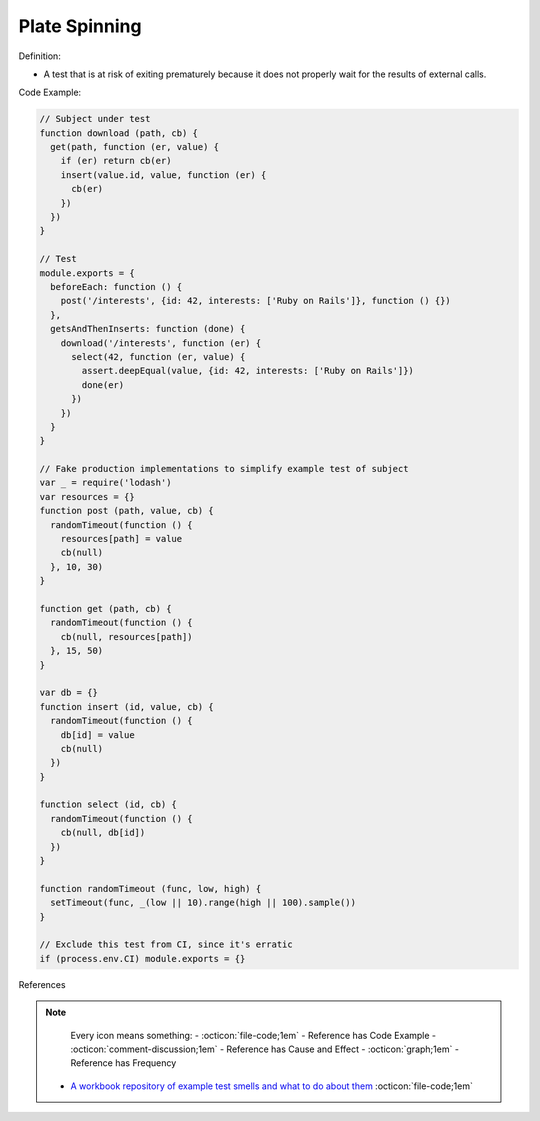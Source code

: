 Plate Spinning
^^^^^
Definition:

* A test that is at risk of exiting prematurely because it does not properly wait for the results of external calls.


Code Example:

.. code-block:: javascript

  // Subject under test
  function download (path, cb) {
    get(path, function (er, value) {
      if (er) return cb(er)
      insert(value.id, value, function (er) {
        cb(er)
      })
    })
  }

  // Test
  module.exports = {
    beforeEach: function () {
      post('/interests', {id: 42, interests: ['Ruby on Rails']}, function () {})
    },
    getsAndThenInserts: function (done) {
      download('/interests', function (er) {
        select(42, function (er, value) {
          assert.deepEqual(value, {id: 42, interests: ['Ruby on Rails']})
          done(er)
        })
      })
    }
  }

  // Fake production implementations to simplify example test of subject
  var _ = require('lodash')
  var resources = {}
  function post (path, value, cb) {
    randomTimeout(function () {
      resources[path] = value
      cb(null)
    }, 10, 30)
  }

  function get (path, cb) {
    randomTimeout(function () {
      cb(null, resources[path])
    }, 15, 50)
  }

  var db = {}
  function insert (id, value, cb) {
    randomTimeout(function () {
      db[id] = value
      cb(null)
    })
  }

  function select (id, cb) {
    randomTimeout(function () {
      cb(null, db[id])
    })
  }

  function randomTimeout (func, low, high) {
    setTimeout(func, _(low || 10).range(high || 100).sample())
  }

  // Exclude this test from CI, since it's erratic
  if (process.env.CI) module.exports = {}

References

.. note ::
    Every icon means something:
    - :octicon:`file-code;1em` - Reference has Code Example
    - :octicon:`comment-discussion;1em` - Reference has Cause and Effect
    - :octicon:`graph;1em` - Reference has Frequency

 * `A workbook repository of example test smells and what to do about them <https://github.com/testdouble/test-smells>`_ :octicon:`file-code;1em`


